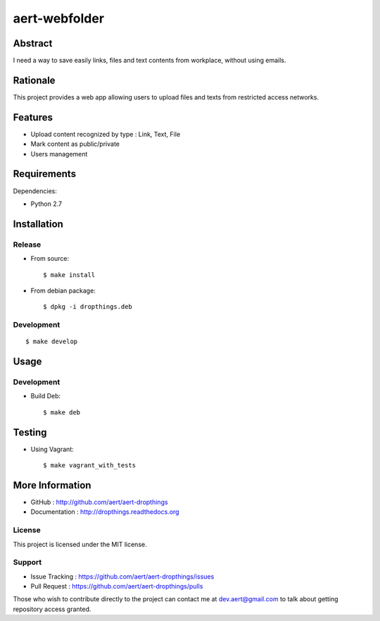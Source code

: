 aert-webfolder
''''''''''''''

Abstract
********

I need a way to save easily links, files and text contents from workplace,
without using emails.

Rationale
*********

This project provides a web app allowing users to upload files and texts
from restricted access networks.

Features
********

* Upload content recognized by type : Link, Text, File
* Mark content as public/private
* Users management

Requirements
************

Dependencies:

* Python 2.7

Installation
************

Release
-------

* From source::

    $ make install

* From debian package::

    $ dpkg -i dropthings.deb

Development
-----------

::

    $ make develop

Usage
*****

Development
-----------

* Build Deb::

    $ make deb

Testing
*******

* Using Vagrant::

     $ make vagrant_with_tests

More Information
****************

* GitHub : http://github.com/aert/aert-dropthings
* Documentation : http://dropthings.readthedocs.org
 
License
-------
 
This project is licensed under the MIT license.

Support
-------

* Issue Tracking : https://github.com/aert/aert-dropthings/issues
* Pull Request : https://github.com/aert/aert-dropthings/pulls

Those who wish to contribute directly to the project can contact me at dev.aert@gmail.com to talk about getting repository access granted.
